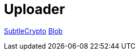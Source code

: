 = Uploader

https://developer.mozilla.org/en-US/docs/Web/API/SubtleCrypto[SubtleCrypto]
https://developer.mozilla.org/en-US/docs/Web/API/Blob[Blob]